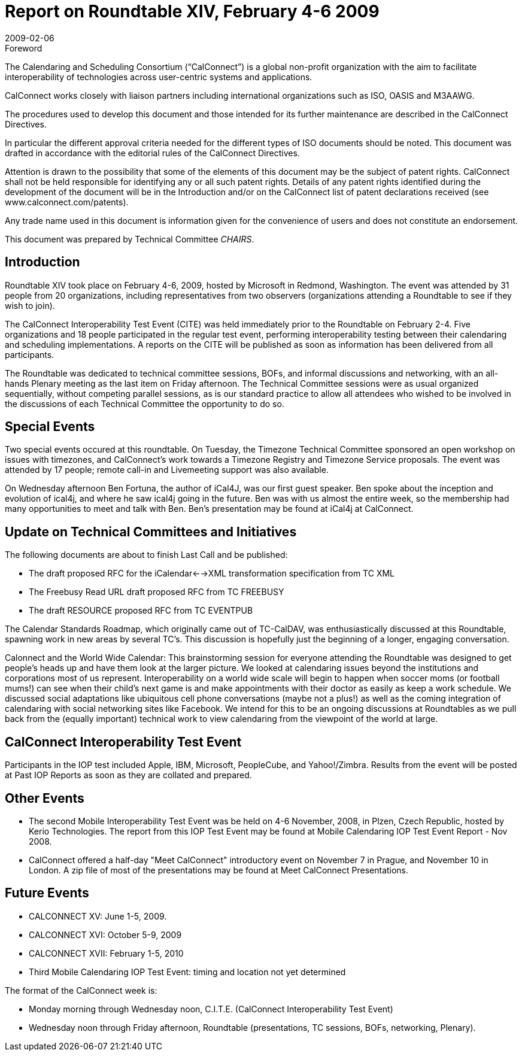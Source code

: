= Report on Roundtable XIV, February 4-6 2009
:docnumber: 0901
:copyright-year: 2009
:language: en
:doctype: administrative
:edition: 1
:status: published
:revdate: 2009-02-06
:published-date: 2009-02-06
:technical-committee: CHAIRS
:mn-document-class: csd
:mn-output-extensions: xml,html,pdf,rxl
:local-cache-only:
:data-uri-image:

.Foreword
The Calendaring and Scheduling Consortium ("`CalConnect`") is a global non-profit
organization with the aim to facilitate interoperability of technologies across
user-centric systems and applications.

CalConnect works closely with liaison partners including international
organizations such as ISO, OASIS and M3AAWG.

The procedures used to develop this document and those intended for its further
maintenance are described in the CalConnect Directives.

In particular the different approval criteria needed for the different types of
ISO documents should be noted. This document was drafted in accordance with the
editorial rules of the CalConnect Directives.

Attention is drawn to the possibility that some of the elements of this
document may be the subject of patent rights. CalConnect shall not be held responsible
for identifying any or all such patent rights. Details of any patent rights
identified during the development of the document will be in the Introduction
and/or on the CalConnect list of patent declarations received (see
www.calconnect.com/patents).

Any trade name used in this document is information given for the convenience
of users and does not constitute an endorsement.

This document was prepared by Technical Committee _{technical-committee}_.

== Introduction

Roundtable XIV took place on February 4-6, 2009, hosted by Microsoft in Redmond, Washington.
The event was attended by 31 people from 20 organizations, including representatives from two
observers (organizations attending a Roundtable to see if they wish to join).

The CalConnect Interoperability Test Event (CITE) was held immediately prior to the Roundtable
on February 2-4. Five organizations and 18 people participated in the regular test event,
performing interoperability testing between their calendaring and scheduling implementations. A
reports on the CITE will be published as soon as information has been delivered from all
participants.

The Roundtable was dedicated to technical committee sessions, BOFs, and informal discussions
and networking, with an all-hands Plenary meeting as the last item on Friday afternoon. The
Technical Committee sessions were as usual organized sequentially, without competing parallel
sessions, as is our standard practice to allow all attendees who wished to be involved in the
discussions of each Technical Committee the opportunity to do so.

== Special Events

Two special events occured at this roundtable. On Tuesday, the Timezone Technical Committee
sponsored an open workshop on issues with timezones, and CalConnect's work towards a
Timezone Registry and Timezone Service proposals. The event was attended by 17 people; remote
call-in and Livemeeting support was also available.

On Wednesday afternoon Ben Fortuna, the author of iCal4J, was our first guest speaker. Ben spoke
about the inception and evolution of ical4j, and where he saw ical4j going in the future. Ben was
with us almost the entire week, so the membership had many opportunities to meet and talk with
Ben. Ben's presentation may be found at iCal4j at CalConnect.

== Update on Technical Committees and Initiatives

The following documents are about to finish Last Call and be published:

* The draft proposed RFC for the iCalendar<-->XML transformation specification from TC
XML
* The Freebusy Read URL draft proposed RFC from TC FREEBUSY
* The draft RESOURCE proposed RFC from TC EVENTPUB

The Calendar Standards Roadmap, which originally came out of TC-CalDAV, was enthusiastically
discussed at this Roundtable, spawning work in new areas by several TC's. This discussion is
hopefully just the beginning of a longer, engaging conversation.

Calonnect and the World Wide Calendar: This brainstorming session for everyone attending the
Roundtable was designed to get people's heads up and have them look at the larger picture. We
looked at calendaring issues beyond the institutions and corporations most of us represent.
Interoperability on a world wide scale will begin to happen when soccer moms (or football
mums!) can see when their child's next game is and make appointments with their doctor as easily
as keep a work schedule. We discussed social adaptations like ubiquitous cell phone conversations
(maybe not a plus!) as well as the coming integration of calendaring with social networking sites
like Facebook. We intend for this to be an ongoing discussions at Roundtables as we pull back
from the (equally important) technical work to view calendaring from the viewpoint of the world
at large.

== CalConnect Interoperability Test Event

Participants in the IOP test included Apple, IBM, Microsoft, PeopleCube, and Yahoo!/Zimbra.
Results from the event will be posted at Past IOP Reports as soon as they are collated and
prepared.

== Other Events

* The second Mobile Interoperability Test Event was be held on 4-6 November, 2008, in
Plzen, Czech Republic, hosted by Kerio Technologies. The report from this IOP Test Event
may be found at Mobile Calendaring IOP Test Event Report - Nov 2008.
* CalConnect offered a half-day "Meet CalConnect" introductory event on November 7 in
Prague, and November 10 in London. A zip file of most of the presentations may be found
at Meet CalConnect Presentations.

== Future Events

* CALCONNECT XV: June 1-5, 2009.
* CALCONNECT XVI: October 5-9, 2009
* CALCONNECT XVII: February 1-5, 2010
* Third Mobile Calendaring IOP Test Event: timing and location not yet determined

The format of the CalConnect week is:

* Monday morning through Wednesday noon, C.I.T.E. (CalConnect Interoperability Test Event)
* Wednesday noon through Friday afternoon, Roundtable (presentations, TC sessions, BOFs,
networking, Plenary).
